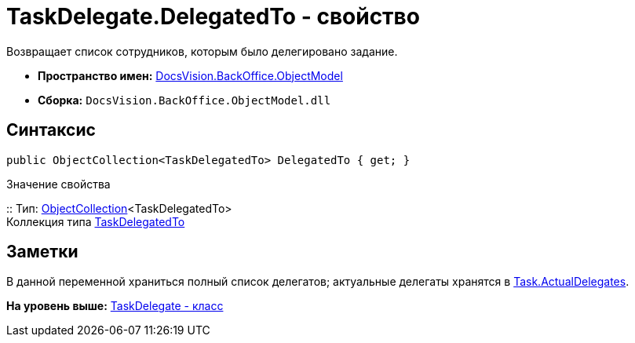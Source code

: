 = TaskDelegate.DelegatedTo - свойство

Возвращает список сотрудников, которым было делегировано задание.

* [.keyword]*Пространство имен:* xref:ObjectModel_NS.adoc[DocsVision.BackOffice.ObjectModel]
* [.keyword]*Сборка:* [.ph .filepath]`DocsVision.BackOffice.ObjectModel.dll`

== Синтаксис

[source,pre,codeblock,language-csharp]
----
public ObjectCollection<TaskDelegatedTo> DelegatedTo { get; }
----

Значение свойства

::
  Тип: xref:../../Platform/ObjectModel/ObjectCollection_CL.adoc[ObjectCollection]<TaskDelegatedTo>
  +
  Коллекция типа xref:TaskDelegatedTo_CL.adoc[TaskDelegatedTo]

== Заметки

В данной переменной храниться полный список делегатов; актуальные делегаты хранятся в xref:Task.ActualDelegates_PR.adoc[Task.ActualDelegates].

*На уровень выше:* xref:../../../../api/DocsVision/BackOffice/ObjectModel/TaskDelegate_CL.adoc[TaskDelegate - класс]
